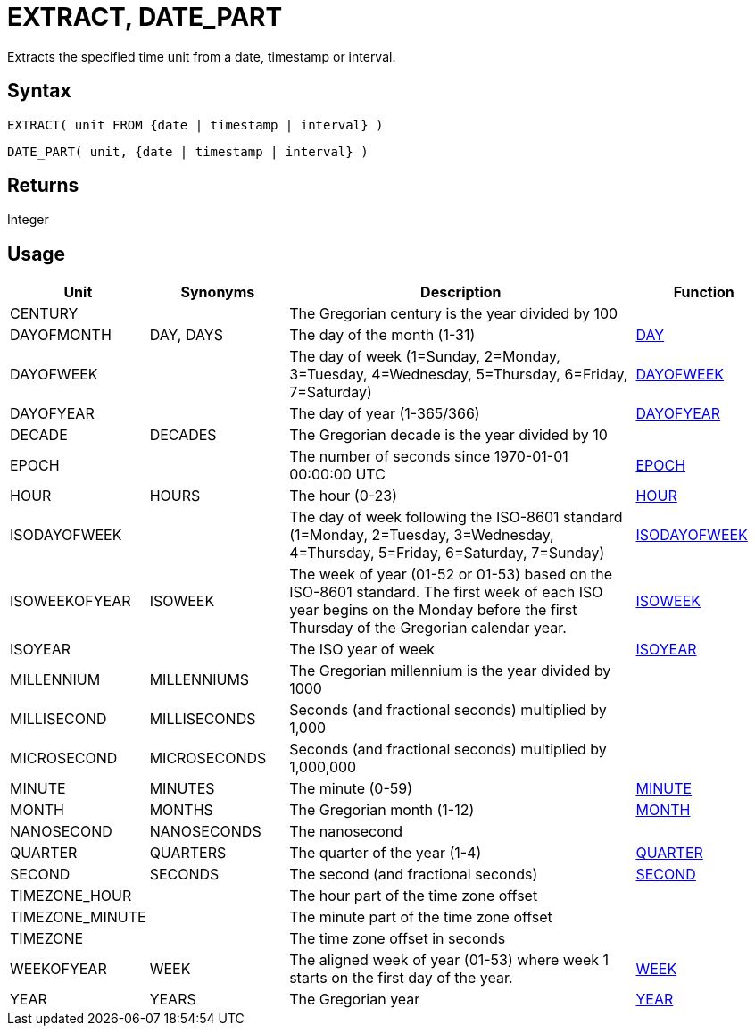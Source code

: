 ////
Licensed to the Apache Software Foundation (ASF) under one
or more contributor license agreements.  See the NOTICE file
distributed with this work for additional information
regarding copyright ownership.  The ASF licenses this file
to you under the Apache License, Version 2.0 (the
"License"); you may not use this file except in compliance
with the License.  You may obtain a copy of the License at
  http://www.apache.org/licenses/LICENSE-2.0
Unless required by applicable law or agreed to in writing,
software distributed under the License is distributed on an
"AS IS" BASIS, WITHOUT WARRANTIES OR CONDITIONS OF ANY
KIND, either express or implied.  See the License for the
specific language governing permissions and limitations
under the License.
////
= EXTRACT, DATE_PART

Extracts the specified time unit from a date, timestamp or interval.

== Syntax

[source,sql]
----
EXTRACT( unit FROM {date | timestamp | interval} )
----
[source,sql]
----
DATE_PART( unit, {date | timestamp | interval} )
----

== Returns

Integer

== Usage

[cols="^2,^2,<5,2", options="header"]
|===
|Unit|Synonyms|Description|Function
|CENTURY||The Gregorian century is the year divided by 100|
|DAYOFMONTH|DAY, DAYS|The day of the month (1-31)|xref:day.adoc["DAY",role=fun]
|DAYOFWEEK||The day of week (1=Sunday, 2=Monday, 3=Tuesday, 4=Wednesday, 5=Thursday, 6=Friday, 7=Saturday)|xref:dayofweek.adoc["DAYOFWEEK",role=fun]
|DAYOFYEAR||The day of year (1-365/366)|xref:dayofyear.adoc["DAYOFYEAR",role=fun]
|DECADE|DECADES|The Gregorian decade is the year divided by 10|
|EPOCH||The number of seconds since 1970-01-01 00:00:00 UTC|xref:epoch.adoc["EPOCH",role=fun]
|HOUR|HOURS|The hour (0-23)|xref:hour.adoc["HOUR",role=fun]
|ISODAYOFWEEK||The day of week following the ISO-8601 standard (1=Monday, 2=Tuesday, 3=Wednesday, 4=Thursday, 5=Friday, 6=Saturday, 7=Sunday)|xref:isodayofweek.adoc["ISODAYOFWEEK",role=fun]
|ISOWEEKOFYEAR|ISOWEEK|The week of year (01-52 or 01-53) based on the ISO-8601 standard. The first week of each ISO year begins on the Monday before the first Thursday of the Gregorian calendar year.|xref:isoweek.adoc["ISOWEEK",role=fun]
|ISOYEAR||The ISO year of week|xref:isoyear.adoc["ISOYEAR",role=fun]
|MILLENNIUM|MILLENNIUMS|The Gregorian millennium is the year divided by 1000|
|MILLISECOND|MILLISECONDS|Seconds (and fractional seconds) multiplied by 1,000|
|MICROSECOND|MICROSECONDS|Seconds (and fractional seconds) multiplied by 1,000,000|
|MINUTE|MINUTES|The minute (0-59)|xref:minute.adoc["MINUTE",role=fun]
|MONTH|MONTHS|The Gregorian month (1-12)|xref:month.adoc["MONTH",role=fun]
|NANOSECOND|NANOSECONDS|The nanosecond|
|QUARTER|QUARTERS|The quarter of the year (1-4)|xref:quarter.adoc["QUARTER",role=fun]
|SECOND|SECONDS|The second (and fractional seconds)|xref:second.adoc["SECOND",role=fun]
|TIMEZONE_HOUR||The hour part of the time zone offset|
|TIMEZONE_MINUTE||The minute part of the time zone offset|
|TIMEZONE||The time zone offset in seconds|
|WEEKOFYEAR|WEEK|The aligned week of year (01-53) where week 1 starts on the first day of the year.|xref:week.adoc["WEEK",role=fun]
|YEAR|YEARS|The Gregorian year|xref:year.adoc["YEAR",role=fun]

|===